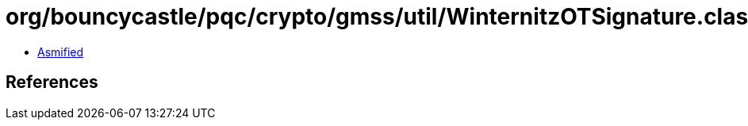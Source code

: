 = org/bouncycastle/pqc/crypto/gmss/util/WinternitzOTSignature.class

 - link:WinternitzOTSignature-asmified.java[Asmified]

== References

